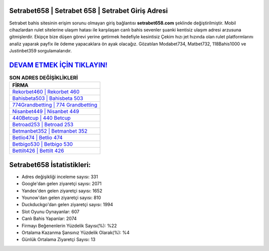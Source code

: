 ﻿Setrabet658 | Setrabet 658 | Setrabet Giriş Adresi
===================================

.. image:: images/setrabet-giris.jpg
   :width: 600
   
Setrabet bahis sitesinin erişim sorunu olmayan giriş bağlantısı **setrabet658.com** şeklinde değiştirilmiştir. Mobil cihazlardan rulet sitelerine ulaşım hatası ile karşılaşan canlı bahis sevenler şuanki kentisiz ulaşım adresi arzusuna gitmişlerdir. Ekipçe bize düşen görevi yerine getirmek hedefiyle kesintisiz Çekim hızı jet hızında olan rulet platformlarını analiz yaparak payfix ile ödeme yapacaklara ön ayak olacağız. Gözatılan Modabet734, Matbet732, 118Bahis1000 ve Justinbet359 sorgulamalarıdır.

`DEVAM ETMEK İÇİN TIKLAYIN! <https://uclck.me/gonow>`_
==============

.. list-table:: **SON ADRES DEĞİŞİKLİKLERİ**
   :widths: 100
   :header-rows: 1

   * - FİRMA
   * - `Rekorbet460 | Rekorbet 460 <rekorbet460-rekorbet-460-rekorbet-giris-adresi.html>`_
   * - `Bahisbeta503 | Bahisbeta 503 <bahisbeta503-bahisbeta-503-bahisbeta-giris-adresi.html>`_
   * - `774Grandbetting | 774 Grandbetting <774grandbetting-774-grandbetting-grandbetting-giris-adresi.html>`_	 
   * - `Nisanbet449 | Nisanbet 449 <nisanbet449-nisanbet-449-nisanbet-giris-adresi.html>`_	 
   * - `440Betcup | 440 Betcup <440betcup-440-betcup-betcup-giris-adresi.html>`_ 
   * - `Betroad253 | Betroad 253 <betroad253-betroad-253-betroad-giris-adresi.html>`_
   * - `Betmanbet352 | Betmanbet 352 <betmanbet352-betmanbet-352-betmanbet-giris-adresi.html>`_	 
   * - `Betlio474 | Betlio 474 <betlio474-betlio-474-betlio-giris-adresi.html>`_
   * - `Betbigo530 | Betbigo 530 <betbigo530-betbigo-530-betbigo-giris-adresi.html>`_
   * - `Bettilt426 | Bettilt 426 <bettilt426-bettilt-426-bettilt-giris-adresi.html>`_
	 
Setrabet658 İstatistikleri:
===================================	 
* Adres değişikliği inceleme sayısı: 331
* Google'dan gelen ziyaretçi sayısı: 2071
* Yandex'den gelen ziyaretçi sayısı: 1652
* Younow'dan gelen ziyaretçi sayısı: 810
* Duckduckgo'dan gelen ziyaretçi sayısı: 1994
* Slot Oyunu Oynayanlar: 607
* Canlı Bahis Yapanlar: 2074
* Firmayı Beğenenlerin Yüzdelik Sayısı(%): %22
* Ortalama Kazanma Şansınız Yüzdelik Olarak(%): %4
* Günlük Ortalama Ziyaretçi Sayısı: 13
